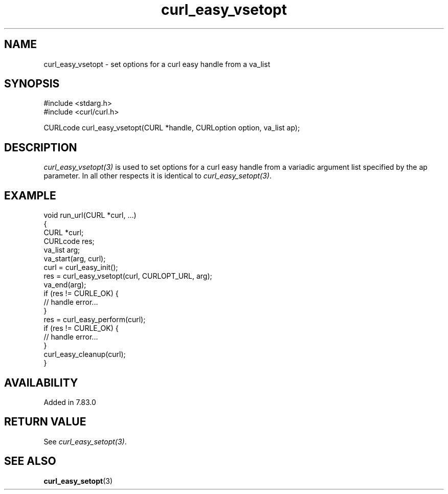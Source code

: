 .\" **************************************************************************
.\" *                                  _   _ ____  _
.\" *  Project                     ___| | | |  _ \| |
.\" *                             / __| | | | |_) | |
.\" *                            | (__| |_| |  _ <| |___
.\" *                             \___|\___/|_| \_\_____|
.\" *
.\" * Copyright (C) 1998 - 2022, Daniel Stenberg, <daniel@haxx.se>, et al.
.\" *
.\" * This software is licensed as described in the file COPYING, which
.\" * you should have received as part of this distribution. The terms
.\" * are also available at https://curl.se/docs/copyright.html.
.\" *
.\" * You may opt to use, copy, modify, merge, publish, distribute and/or sell
.\" * copies of the Software, and permit persons to whom the Software is
.\" * furnished to do so, under the terms of the COPYING file.
.\" *
.\" * This software is distributed on an "AS IS" basis, WITHOUT WARRANTY OF ANY
.\" * KIND, either express or implied.
.\" *
.\" **************************************************************************
.\"
.TH curl_easy_vsetopt 3 "29 Mar 2022" "libcurl 7.83.0" "libcurl Manual"
.SH NAME
curl_easy_vsetopt \- set options for a curl easy handle from a va_list
.SH SYNOPSIS
.nf
#include <stdarg.h>
#include <curl/curl.h>

CURLcode curl_easy_vsetopt(CURL *handle, CURLoption option, va_list ap);
.fi
.SH DESCRIPTION
\fIcurl_easy_vsetopt(3)\fP is used to set options for a curl easy handle from a
variadic argument list specified by the ap parameter. In all other respects it
is identical to \fIcurl_easy_setopt(3)\fP.
.SH EXAMPLE
.nf
void run_url(CURL *curl, ...)
{
  CURL *curl;
  CURLcode res;
  va_list arg;
  va_start(arg, curl);
  curl = curl_easy_init();
  res = curl_easy_vsetopt(curl, CURLOPT_URL, arg);
  va_end(arg);
  if (res != CURLE_OK) {
    // handle error...
  }
  res = curl_easy_perform(curl);
  if (res != CURLE_OK) {
    // handle error...
  }
  curl_easy_cleanup(curl);
}
.fi
.SH AVAILABILITY
Added in 7.83.0
.SH RETURN VALUE
See \fIcurl_easy_setopt(3)\fP.
.SH "SEE ALSO"
.BR curl_easy_setopt "(3)"
